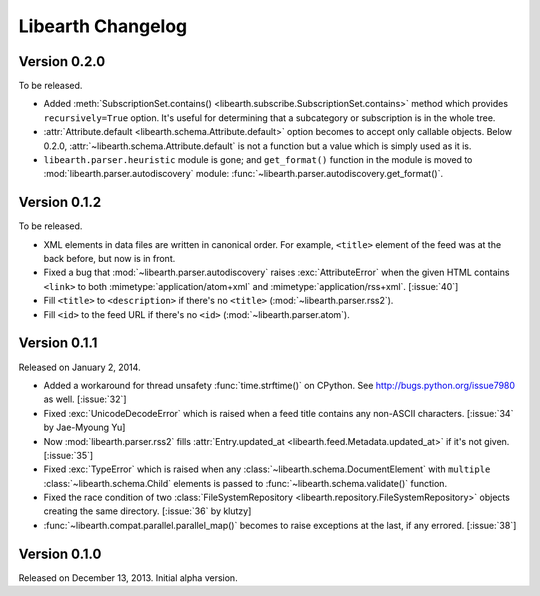Libearth Changelog
==================

Version 0.2.0
-------------

To be released.

- Added :meth:`SubscriptionSet.contains()
  <libearth.subscribe.SubscriptionSet.contains>` method which provides
  ``recursively=True`` option.  It's useful for determining that
  a subcategory or subscription is in the whole tree.
- :attr:`Attribute.default <libearth.schema.Attribute.default>` option
  becomes to accept only callable objects.  Below 0.2.0,
  :attr:`~libearth.schema.Attribute.default` is not a function but a value
  which is simply used as it is.
- ``libearth.parser.heuristic`` module is gone; and ``get_format()``
  function in the module is moved to :mod:`libearth.parser.autodiscovery`
  module: :func:`~libearth.parser.autodiscovery.get_format()`.


Version 0.1.2
-------------

To be released.

- XML elements in data files are written in canonical order.  For example,
  ``<title>`` element of the feed was at the back before, but now is in front.
- Fixed a bug that :mod:`~libearth.parser.autodiscovery` raises
  :exc:`AttributeError` when the given HTML contains ``<link>`` to
  both :mimetype:`application/atom+xml` and :mimetype:`application/rss+xml`.
  [:issue:`40`]
- Fill ``<title>`` to ``<description>`` if there's no ``<title>``
  (:mod:`~libearth.parser.rss2`).
- Fill ``<id>`` to the feed URL if there's no ``<id>``
  (:mod:`~libearth.parser.atom`).


Version 0.1.1
-------------

Released on January 2, 2014.

- Added a workaround for thread unsafety :func:`time.strftime()` on CPython.
  See http://bugs.python.org/issue7980 as well.  [:issue:`32`]
- Fixed :exc:`UnicodeDecodeError` which is raised when a feed title contains
  any non-ASCII characters.  [:issue:`34` by Jae-Myoung Yu]
- Now :mod:`libearth.parser.rss2` fills :attr:`Entry.updated_at
  <libearth.feed.Metadata.updated_at>` if it's not given.  [:issue:`35`]
- Fixed :exc:`TypeError` which is raised when any
  :class:`~libearth.schema.DocumentElement` with ``multiple``
  :class:`~libearth.schema.Child` elements is passed to
  :func:`~libearth.schema.validate()` function.
- Fixed the race condition of two :class:`FileSystemRepository
  <libearth.repository.FileSystemRepository>` objects creating
  the same directory.  [:issue:`36` by klutzy]
- :func:`~libearth.compat.parallel.parallel_map()` becomes to raise exceptions
  at the last, if any errored.  [:issue:`38`]


Version 0.1.0
-------------

Released on December 13, 2013.  Initial alpha version.
